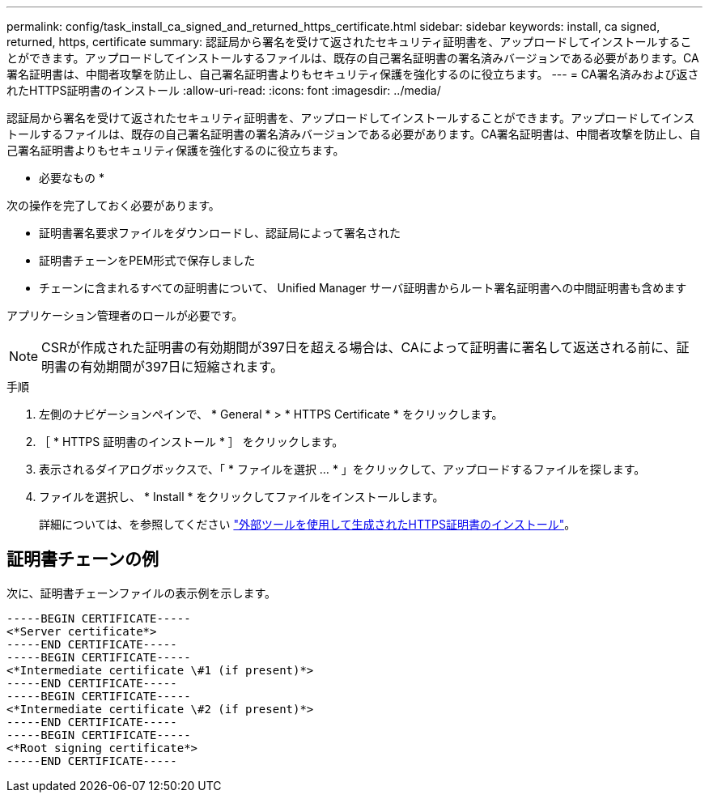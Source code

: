 ---
permalink: config/task_install_ca_signed_and_returned_https_certificate.html 
sidebar: sidebar 
keywords: install, ca signed, returned, https, certificate 
summary: 認証局から署名を受けて返されたセキュリティ証明書を、アップロードしてインストールすることができます。アップロードしてインストールするファイルは、既存の自己署名証明書の署名済みバージョンである必要があります。CA署名証明書は、中間者攻撃を防止し、自己署名証明書よりもセキュリティ保護を強化するのに役立ちます。 
---
= CA署名済みおよび返されたHTTPS証明書のインストール
:allow-uri-read: 
:icons: font
:imagesdir: ../media/


[role="lead"]
認証局から署名を受けて返されたセキュリティ証明書を、アップロードしてインストールすることができます。アップロードしてインストールするファイルは、既存の自己署名証明書の署名済みバージョンである必要があります。CA署名証明書は、中間者攻撃を防止し、自己署名証明書よりもセキュリティ保護を強化するのに役立ちます。

* 必要なもの *

次の操作を完了しておく必要があります。

* 証明書署名要求ファイルをダウンロードし、認証局によって署名された
* 証明書チェーンをPEM形式で保存しました
* チェーンに含まれるすべての証明書について、 Unified Manager サーバ証明書からルート署名証明書への中間証明書も含めます


アプリケーション管理者のロールが必要です。

[NOTE]
====
CSRが作成された証明書の有効期間が397日を超える場合は、CAによって証明書に署名して返送される前に、証明書の有効期間が397日に短縮されます。

====
.手順
. 左側のナビゲーションペインで、 * General * > * HTTPS Certificate * をクリックします。
. ［ * HTTPS 証明書のインストール * ］ をクリックします。
. 表示されるダイアログボックスで、「 * ファイルを選択 ... * 」をクリックして、アップロードするファイルを探します。
. ファイルを選択し、 * Install * をクリックしてファイルをインストールします。
+
詳細については、を参照してください link:concept_install_https_certificate_generated_using_external_tools.html["外部ツールを使用して生成されたHTTPS証明書のインストール"]。





== 証明書チェーンの例

次に、証明書チェーンファイルの表示例を示します。

[listing]
----
-----BEGIN CERTIFICATE-----
<*Server certificate*>
-----END CERTIFICATE-----
-----BEGIN CERTIFICATE-----
<*Intermediate certificate \#1 (if present)*>
-----END CERTIFICATE-----
-----BEGIN CERTIFICATE-----
<*Intermediate certificate \#2 (if present)*>
-----END CERTIFICATE-----
-----BEGIN CERTIFICATE-----
<*Root signing certificate*>
-----END CERTIFICATE-----
----